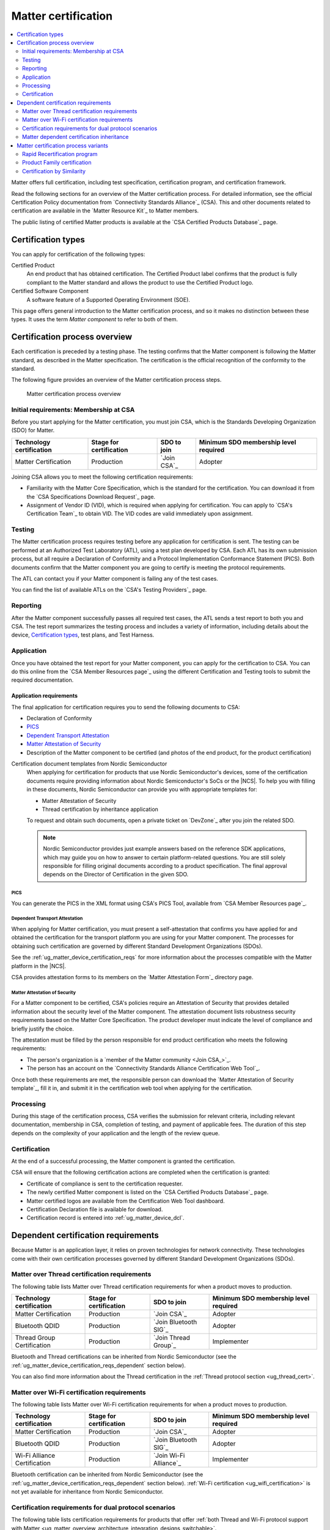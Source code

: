 .. _ug_matter_device_certification:

Matter certification
####################

.. contents::
   :local:
   :depth: 2

Matter offers full certification, including test specification, certification program, and certification framework.

Read the following sections for an overview of the Matter certification process.
For detailed information, see the official Certification Policy documentation from `Connectivity Standards Alliance`_ (CSA).
This and other documents related to certification are available in the `Matter Resource Kit`_ to Matter members.

The public listing of certified Matter products is available at the `CSA Certified Products Database`_ page.

.. _ug_matter_device_certification_types:

Certification types
*******************

You can apply for certification of the following types:

Certified Product
   An end product that has obtained certification.
   The Certified Product label confirms that the product is fully compliant to the Matter standard and allows the product to use the Certified Product logo.

Certified Software Component
   A software feature of a Supported Operating Environment (SOE).

This page offers general introduction to the Matter certification process, and so it makes no distinction between these types.
It uses the term *Matter component* to refer to both of them.

.. _ug_matter_device_certification_overview:

Certification process overview
******************************

Each certification is preceded by a testing phase.
The testing confirms that the Matter component is following the Matter standard, as described in the Matter specification.
The certification is the official recognition of the conformity to the standard.

The following figure provides an overview of the Matter certification process steps.

.. figure:: images/matter_device_certification_process.svg
   :alt: Matter certification process overview

   Matter certification process overview

.. _ug_matter_device_certification_initial_reqs:

Initial requirements: Membership at CSA
=======================================

Before you start applying for the Matter certification, you must join CSA, which is the Standards Developing Organization (SDO) for Matter.

.. table::

   +-------------------------------+---------------------------+-----------------------------+----------------------------------------+
   | Technology certification      | Stage for certification   | SDO to join                 | Minimum SDO membership level required  |
   +===============================+===========================+=============================+========================================+
   | Matter Certification          | Production                | `Join CSA`_                 | Adopter                                |
   +-------------------------------+---------------------------+-----------------------------+----------------------------------------+

Joining CSA allows you to meet the following certification requirements:

* Familiarity with the Matter Core Specification, which is the standard for the certification.
  You can download it from the `CSA Specifications Download Request`_ page.
* Assignment of Vendor ID (VID), which is required when applying for certification.
  You can apply to `CSA's Certification Team`_ to obtain VID.
  The VID codes are valid immediately upon assignment.

.. _ug_matter_device_certification_testing:

Testing
=======

The Matter certification process requires testing before any application for certification is sent.
The testing can be performed at an Authorized Test Laboratory (ATL), using a test plan developed by CSA.
Each ATL has its own submission process, but all require a Declaration of Conformity and a Protocol Implementation Conformance Statement (PICS).
Both documents confirm that the Matter component you are going to certify is meeting the protocol requirements.

The ATL can contact you if your Matter component is failing any of the test cases.

You can find the list of available ATLs on the `CSA's Testing Providers`_ page.

.. _ug_matter_device_certification_reporting:

Reporting
=========

After the Matter component successfully passes all required test cases, the ATL sends a test report to both you and CSA.
The test report summarizes the testing process and includes a variety of information, including details about the device, `Certification types`_, test plans, and Test Harness.

Application
===========

Once you have obtained the test report for your Matter component, you can apply for the certification to CSA.
You can do this online from the `CSA Member Resources page`_ using the different Certification and Testing tools to submit the required documentation.

Application requirements
------------------------

The final application for certification requires you to send the following documents to CSA:

* Declaration of Conformity
* `PICS`_
* `Dependent Transport Attestation`_
* `Matter Attestation of Security`_
* Description of the Matter component to be certified (and photos of the end product, for the product certification)

Certification document templates from Nordic Semiconductor
  When applying for certification for products that use Nordic Semiconductor's devices, some of the certification documents require providing information about Nordic Semiconductor's SoCs or the |NCS|.
  To help you with filling in these documents, Nordic Semiconductor can provide you with appropriate templates for:

  * Matter Attestation of Security
  * Thread certification by inheritance application

  To request and obtain such documents, open a private ticket on `DevZone`_ after you join the related SDO.

  .. note::
     Nordic Semiconductor provides just example answers based on the reference SDK applications, which may guide you on how to answer to certain platform-related questions.
     You are still solely responsible for filling original documents according to a product specification.
     The final approval depends on the Director of Certification in the given SDO.

PICS
++++

You can generate the PICS in the XML format using CSA's PICS Tool, available from `CSA Member Resources page`_.

Dependent Transport Attestation
+++++++++++++++++++++++++++++++

When applying for Matter certification, you must present a self-attestation that confirms you have applied for and obtained the certification for the transport platform you are using for your Matter component.
The processes for obtaining such certification are governed by different Standard Development Organizations (SDOs).

See the :ref:`ug_matter_device_certification_reqs` for more information about the processes compatible with the Matter platform in the |NCS|.

CSA provides attestation forms to its members on the `Matter Attestation Form`_ directory page.

.. _ug_matter_device_certification_reqs_security:

Matter Attestation of Security
++++++++++++++++++++++++++++++

For a Matter component to be certified, CSA's policies require an Attestation of Security that provides detailed information about the security level of the Matter component.
The attestation document lists robustness security requirements based on the Matter Core Specification.
The product developer must indicate the level of compliance and briefly justify the choice.

The attestation must be filled by the person responsible for end product certification who meets the following requirements:

* The person's organization is a `member of the Matter community <Join CSA_>`_.
* The person has an account on the `Connectivity Standards Alliance Certification Web Tool`_.

Once both these requirements are met, the responsible person can download the `Matter Attestation of Security template`_, fill it in, and submit it in the certification web tool when applying for the certification.

Processing
==========

During this stage of the certification process, CSA verifies the submission for relevant criteria, including relevant documentation, membership in CSA, completion of testing, and payment of applicable fees.
The duration of this step depends on the complexity of your application and the length of the review queue.

.. _ug_matter_device_certification_results:

Certification
=============

At the end of a successful processing, the Matter component is granted the certification.

CSA will ensure that the following certification actions are completed when the certification is granted:

* Certificate of compliance is sent to the certification requester.
* The newly certified Matter component is listed on the `CSA Certified Products Database`_ page.
* Matter certified logos are available from the Certification Web Tool dashboard.
* Certification Declaration file is available for download.
* Certification record is entered into :ref:`ug_matter_device_dcl`.

.. _ug_matter_device_certification_reqs:

Dependent certification requirements
************************************

.. ug_matter_certification_sdo_start

Because Matter is an application layer, it relies on proven technologies for network connectivity.
These technologies come with their own certification processes governed by different Standard Development Organizations (SDOs).

.. ug_matter_certification_sdo_end

.. _ug_matter_device_certification_reqs_mot:

Matter over Thread certification requirements
=============================================

The following table lists Matter over Thread certification requirements for when a product moves to production.

+-------------------------------+---------------------------+-----------------------------+----------------------------------------+
| Technology certification      | Stage for certification   | SDO to join                 | Minimum SDO membership level required  |
+===============================+===========================+=============================+========================================+
| Matter Certification          | Production                | `Join CSA`_                 | Adopter                                |
+-------------------------------+---------------------------+-----------------------------+----------------------------------------+
| Bluetooth QDID                | Production                | `Join Bluetooth SIG`_       | Adopter                                |
+-------------------------------+---------------------------+-----------------------------+----------------------------------------+
| Thread Group Certification    | Production                | `Join Thread Group`_        | Implementer                            |
+-------------------------------+---------------------------+-----------------------------+----------------------------------------+

Bluetooth and Thread certifications can be inherited from Nordic Semiconductor (see the :ref:`ug_matter_device_certification_reqs_dependent` section below).

You can also find more information about the Thread certification in the :ref:`Thread protocol section <ug_thread_cert>`.

.. _ug_matter_device_certification_reqs_mowifi:

Matter over Wi-Fi certification requirements
============================================

The following table lists Matter over Wi-Fi certification requirements for when a product moves to production.

+-------------------------------+---------------------------+-----------------------------+----------------------------------------+
| Technology certification      | Stage for certification   | SDO to join                 | Minimum SDO membership level required  |
+===============================+===========================+=============================+========================================+
| Matter Certification          | Production                | `Join CSA`_                 | Adopter                                |
+-------------------------------+---------------------------+-----------------------------+----------------------------------------+
| Bluetooth QDID                | Production                | `Join Bluetooth SIG`_       | Adopter                                |
+-------------------------------+---------------------------+-----------------------------+----------------------------------------+
| Wi-Fi Alliance Certification  | Production                | `Join Wi-Fi Alliance`_      | Implementer                            |
+-------------------------------+---------------------------+-----------------------------+----------------------------------------+

Bluetooth certification can be inherited from Nordic Semiconductor (see the :ref:`ug_matter_device_certification_reqs_dependent` section below).
:ref:`Wi-Fi certification <ug_wifi_certification>` is not yet available for inheritance from Nordic Semiconductor.

.. _ug_matter_device_certification_reqs_dual:

Certification requirements for dual protocol scenarios
======================================================

The following table lists certification requirements for products that offer :ref:`both Thread and Wi-Fi protocol support with Matter <ug_matter_overview_architecture_integration_designs_switchable>`.

+-------------------------------+---------------------------+-----------------------------+----------------------------------------+
| Technology certification      | Stage for certification   | SDO to join                 | Minimum SDO membership level required  |
+===============================+===========================+=============================+========================================+
| Matter Certification          | Production                | `Join CSA`_                 | Adopter                                |
+-------------------------------+---------------------------+-----------------------------+----------------------------------------+
| Bluetooth QDID                | Production                | `Join Bluetooth SIG`_       | Adopter                                |
+-------------------------------+---------------------------+-----------------------------+----------------------------------------+
| Thread Group Certification    | Production                | `Join Thread Group`_        | Implementer                            |
+-------------------------------+---------------------------+-----------------------------+----------------------------------------+
| Wi-Fi Alliance Certification  | Production                | `Join Wi-Fi Alliance`_      | Implementer                            |
+-------------------------------+---------------------------+-----------------------------+----------------------------------------+

Bluetooth and Thread certifications can be inherited from Nordic Semiconductor (see the :ref:`ug_matter_device_certification_reqs_dependent` section below).
:ref:`Wi-Fi certification <ug_wifi_certification>` is not yet available for inheritance from Nordic Semiconductor.

You can also find more information about the Thread certification in the :ref:`Thread protocol section <ug_thread_cert>`.

.. _ug_matter_device_certification_reqs_dependent:

Matter dependent certification inheritance
==========================================

If your product uses qualified Bluetooth stack or certified Thread libraries (or both) provided as part of the |NCS|, you can *inherit* certification from Nordic Semiconductor, provided that you do not introduce any changes to these stacks.
In practice, this means reusing Nordic Semiconductor's certification identifiers, which were obtained as a result of the official certification procedures.

When reusing Nordic Semiconductor's certification identifiers, you still need to join the SDO and meet its requirements to apply for certification by inheritance.
For example, if you want to inherit Nordic Semiconductor's certification for Matter over Thread, you still need to join organizations listed in :ref:`ug_matter_device_certification_reqs_mot` and meet the inheritance requirements of each of the SDOs.

.. note::
      The inheritance procedure differs from SDO to SDO and has different names.
      For details, contact the appropriate certification body in the SDO.

Certification identifiers
-------------------------

Nordic Semiconductor provides the following certification identifiers:

* Bluetooth Qualified Design IDs (Bluetooth QDIDs) - Obtained in accordance with `Bluetooth SIG's Qualification Process`_.
* Thread Certification IDs (Thread CIDs) - Obtained in accordance with `Thread Group's certification information`_.

You can visit the following pages on Nordic Semiconductor Infocenter to check the Bluetooth QDIDs and Thread CIDs valid for SoCs that support Matter applications:

* `nRF5340 DK Compatibility Matrix`_
* `nRF52840 DK Compatibility Matrix`_

Matter certification process variants
*************************************

The standard Matter certification process has several variants that you can use if you have already obtained the certification or you want to certify several products of the same family.

Rapid Recertification program
=============================

.. note::
      The Rapid Recertification program is currently experimental.
      You can read more about it in a dedicated document in the `Matter Resource Kit`_.

The Rapid Recertification program lets you perform the product testing using the services of a qualified CSA Member, even your own organization, instead of an ATL.
This allows for a potentially more streamlined recertification process when you want to certify
The first certification must still be done at an ATL.

.. figure:: images/matter_device_certification_process_rr.svg
   :alt: Matter's Rapid Recertification program overview

   Matter's Rapid Recertification program overview

Product Family certification
============================

The Product Family certification lets you certify several variants of the same product.
In this certification path, the first product must be tested according to the original certification process at an ATL.
Then, you can apply for certification of the first product and a number of other products from the same family.

To be considered of the same family, the other products must meet the following criteria:

* All products must share the same device type as the first product.
* All products must be variants of the first product, which should also be the most feature complete.
* All products must conform with the Matter specifications, regardless of differences.

.. figure:: images/matter_device_certification_process_pf.svg
   :alt: Matter's Product Family certification overview

   Matter's Product Family certification overview

Certification by Similarity
===========================

Certification by Similarity lets you certify products that derive from a previously certified product.
This variant is meant for Matter components that use Matter software that was already certified as part of either the standard procedure or the `Product Family certification`_.

.. figure:: images/matter_device_certification_process_cbs.svg
   :alt: Matter certification by similarity overview

   Matter certification by similarity overview
